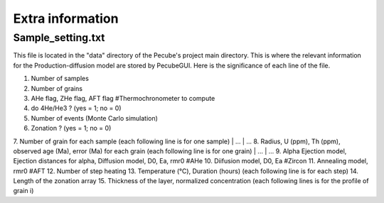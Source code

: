 .. _Extra:

=================
Extra information
=================

------------------
Sample_setting.txt
------------------

This file is located in the "data" directory of the Pecube's project main directory. This is where the relevant information for the Production-diffusion model are stored by PecubeGUI. Here is the significance of each line of the file.

1. Number of samples
2. Number of grains
3. AHe flag, ZHe flag, AFT flag #Thermochronometer to compute 
4. do 4He/He3 ? (yes = 1; no = 0)
5. Number of events (Monte Carlo simulation)
6. Zonation ? (yes = 1; no = 0)
7. Number of grain for each sample (each following line is for one sample)
| ...
| ...
8. Radius, U (ppm), Th (ppm), observed age (Ma), error (Ma) for each grain (each following line is for one grain)
| ...
| ...
9. Alpha Ejection model, Ejection distances for alpha, Diffusion model, D0, Ea, rmr0 #AHe
10. Diifusion model, D0, Ea #Zircon
11. Annealing model, rmr0 #AFT
12. Number of step heating
13. Temperature (°C), Duration (hours) (each following line is for each step)
14. Length of the zonation array
15. Thickness of the layer, normalized concentration (each following lines is for the profile of grain i)
